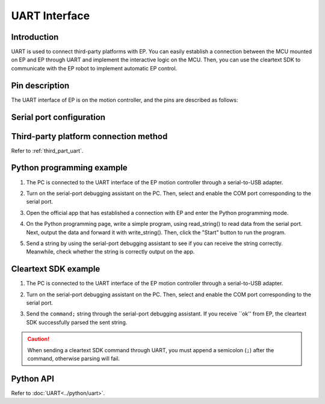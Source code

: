 ﻿================
UART Interface
================

Introduction
-----------------

UART is used to connect third-party platforms with EP. You can easily establish a connection between the MCU mounted on EP and EP through UART and implement the interactive logic on the MCU. Then, you can use the cleartext SDK to communicate with the EP robot to implement automatic EP control.

.. _uart_pin:

Pin description
----------------------

The UART interface of EP is on the motion controller, and the pins are described as follows:

	.. image:: ../images/uart.png
		:align: center

Serial port configuration
------------------------------

========= ====== ====== ====== ==========
Communication interface    Baud rate    Data bit    Stop bit    Parity
========= ====== ====== ====== ==========
UART    115200    8    1    N/A
========= ====== ====== ====== ==========

Third-party platform connection method
----------------------------------------

Refer to :ref:`third_part_uart`.

Python programming example
---------------------------

1. The PC is connected to the UART interface of the EP motion controller through a serial-to-USB adapter.
2. Turn on the serial-port debugging assistant on the PC. Then, select and enable the COM port corresponding to the serial port.
3. Open the official app that has established a connection with EP and enter the Python programming mode.
4. On the Python programming page, write a simple program, using read_string() to read data from the serial port. Next, output the data and forward it with write_string(). Then, click the "Start" button to run the program.
5. Send a string by using the serial-port debugging assistant to see if you can receive the string correctly. Meanwhile, check whether the string is correctly output on the app.

	.. image:: ../images/uart_serial.png
		:align: center

	.. centered:: The serial debugging assistant sends and echoes the string

	.. image:: ../images/uart_pc.png
		:align: center

	.. centered:: The app outputs the received string and then forwards it

Cleartext SDK example
---------------------------

1. The PC is connected to the UART interface of the EP motion controller through a serial-to-USB adapter.
2. Turn on the serial-port debugging assistant on the PC. Then, select and enable the COM port corresponding to the serial port.
3. Send the ``command;`` string through the serial-port debugging assistant. If you receive ``ok'' from EP, the cleartext SDK successfully parsed the sent string.

	.. image:: ../images/uart_serial_sdk.png
		:align: center

	.. centered:: The serial debugging assistant sends the SDK string and receives the response

.. caution::

    When sending a cleartext SDK command through UART, you must append a semicolon (``;``) after the command, otherwise parsing will fail.

Python API
--------------------------

Refer to :doc:`UART<../python/uart>`.
